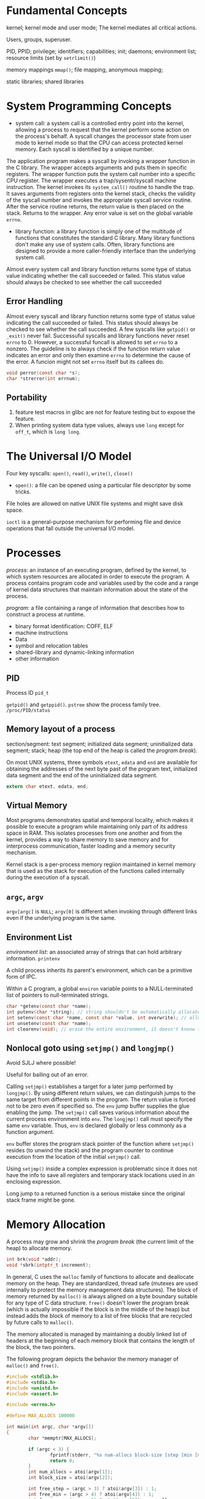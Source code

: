 * Fundamental Concepts

kernel; kernel mode and user mode; The kernel mediates all critical actions.

Users, groups, superuser.

PID, PPID; privilege; identifiers; capabilities; init; daemons; environment list; resource limits (set by ~setrlimit()~)

memory mappings ~mmap()~; file mapping, anonymous mapping;

static libraries; shared libraries

* System Programming Concepts

- system call: a system call is a controlled entry point into the kernel, allowing a process to request that the kernel perform some action on the process's behalf. A syscall changes the processor state from user mode to kernel mode so that the CPU can access protected kernel memory. Each syscall is identified by a unique number. 

The application program makes a syscall by invoking a wrapper function in the C library. The wrapper accepts arguments and puts them in specific registers. The wrapper function puts the system call number into a specific CPU register. The wrapper executes a trap/sysentr/syscall machine instruction. The kernel invokes its =system_call()= routine to handle the trap. It saves arguments from registers onto the kernel stack, checks the validity of the syscall number and invokes the appropriate syscall service routine. After the service routine returns, the return value is then placed on the stack. Returns to the wrapper. Any error value is set on the global variable =errno=.

- library function: a library function is simply one of the multitude of functions that constitutes the standard C library. Many library functions don't make any use of system calls. Often, library functions are designed to provide a more caller-friendly interface than the underlying system call.

Almost every system call and library function returns some type of status value indicating whether the call succeeded or failed.  This status value should always be checked to see whether the call succeeded

** Error Handling

Almost every syscall and library function returns some type of status value indicating the call succeeded or failed. This status should always be checked to see whether the call succeeded. A few syscalls like =getpid()= or =_exit()= never fail. Successuful syscalls and library functions never reset =errno= to 0. However, a successful funcall is allowed to set =errno= to a nonzero. The guideline is to always check if the function return value indicates an error and only then examine =errno= to determine the cause of the error. A funcion might not set =errno= itself but its callees do.

#+BEGIN_SRC c
  void perror(const char *s); 
  char *strerror(int errnum);
#+END_SRC

** Portability

1. feature test macros in glibc are not for feature testing but to expose the feature.
2. When printing system data type values, always use =long= except for =off_t=, which is =long long=.

* The Universal I/O Model
  
Four key syscalls: =open()=, =read()=, =write()=, =close()=

- =open()=: a file can be opened using a particular file descriptor by some tricks.

File holes are allowed on native UNIX file systems and might save disk space.

=ioctl= is a general-purpose mechanism for performing file and device operations that fall outside the universal I/O model.

* Processes

/process/: an instance of an executing program, defined by the kernel, to which system resources are allocated in order to execute the program. A process contains program code and variables used by the code and a range of kernel data structures that maintain information about the state of the process.

/program/: a file containing a range of information that describes how to construct a process at runtime.
    + binary format identification: COFF, ELF
    + machine instructions
    + Data
    + symbol and relocation tables
    + shared-library and dynamic-linking information
    + other information

** PID
   
Process ID =pid_t=

=getpid()= and =getppid()=. =pstree= show the process family tree. =/proc/PID/status=

** Memory layout of a process
   
section/segment: text segment; initialized data segment; uninitialized data segment; stack; heap (the top end of the heap is called the /program break/).

On most UNIX systems, three symbols =etext=, =edata= and =end= are available for obtaining the addresses of the next byte past of the program text, initialized data segment and the end of the uninitialized data segment.

#+BEGIN_SRC C
 extern char etext, edata, end; 
#+END_SRC

** Virtual Memory

Most programs demonstrates spatial and temporal locality, which makes it possible to execute a program while maintaining only part of its address space in RAM. This isolates processes from one another and from the kernel, provides a way to share memory to save memory and for interprocess communication, faster loading and a memory security mechanism.

Kernel stack is a per-process memory regiion maintained in kernel memory that is used as the stack for execution of the functions called internally during the execution of a syscall.

** =argc=, =argv=

=argv[argc]= is =NULL=; =argv[0]= is different when invoking through different links even if the underlying program is the same.

** Environment List

/environment list/: an associated array of strings that can hold arbitrary information. =printenv=

A child process inherits its parent's environment, which can be a primitive form of IPC. 
 
Within a C program, a global =environ= variable points to a NULL-terminated list of pointers to null-terminated strings.

#+BEGIN_SRC C
  char *getenv(const char *name);
  int putenv(char *string); // string shouldn't be automatically allocated
  int setenv(const char *name, const char *value, int overwrite); // allocate memory
  int unsetenv(const char *name);
  int clearenv(void); // erase the entire environment, it doesn't knonw the buffer provided to putenv
#+END_SRC
 
** Nonlocal goto using =setjmp()= and =longjmp()=
   
Avoid SJLJ where possible!
 
Useful for bailing out of an error.

Calling =setjmp()= establishes a target for a later jump performed by =longjmp()=. By using different return values, we can distinguish jumps to the same target from different points in the program. The return value is forced not to be zero even if specified so. The =env= jump buffer supplies the glue enabling the jump. The =setjmp()= call saves various information about the current process environment into =env=. The =longjmp()= call must specify the same =env= variable. Thus, =env= is declared globally or less commonly as a function argument.

=env= buffer stores the program stack pointer of the function where =setjmp()= resides (to unwind the stack) and the program counter to continue execution from the location of the initial =setjmp()= call.

Using =setjmp()= inside a complex expression is problematic since it does not have the info to save all registers and temporary stack locations used in an enclosing expression.

Long jump to a returned function is a serious mistake since the original stack frame might be gone.

* Memory Allocation
  
A process may grow and shrink the /program break/ (the current limit of the heap) to allocate memory.

#+BEGIN_SRC C
       int brk(void *addr);
       void *sbrk(intptr_t increment);
#+END_SRC

In general, C uses the =malloc= family of functions to allocate and deallocate memory on the heap. They are standardized, thread safe (mutexes are used internally to protect the memory management data structures). The block of memory returned by =malloc()= is always aligned on a byte boundary suitable for any type of C data structure. =free()= doesn't lower the program break (which is actually impossible if the block is in the middle of the heap) but instead adds the block of memory to a list of free blocks that are recycled by future calls to =malloc()=.

The memory allocated is managed by maintaining a doubly linked list of headers at the beginning of each memory block that contains the length of the block, the two pointers.

The following program depicts the behavior the memory manager of =malloc()= and =free()=.

#+BEGIN_SRC C
  #include <stdlib.h>
  #include <stdio.h>
  #include <unistd.h>
  #include <assert.h>

  #include <errno.h>

  #define MAX_ALLOCS 100000

  int main(int argc, char *argv[])
  {
          char *memptr[MAX_ALLOCS];

          if (argc < 3) {
                  fprintf(stderr, "%s num-allocs block-size [step [min [max]]]\n", argv[0]);
                  return 0;
          }
          int num_allocs = atoi(argv[1]);
          int block_size = atoi(argv[2]);

          int free_step = (argc > 3) ? atoi(argv[3]) : 1;
          int free_min = (argc > 4) ? atoi(argv[4]) : 1;
          int free_max = (argc > 5) ? atoi(argv[5]) : num_allocs;
          if (free_max > num_allocs) 
                free_max = num_allocs;

          void *init_brk = sbrk(0);
          printf("Initial program break %10p\n", init_brk);
          printf("Allocating %d*%d bytes\n", num_allocs, block_size);

          for (int j = 0; j < num_allocs; j++) {
                  memptr[j] = malloc(block_size);
                  if (memptr[j] == NULL) {
                          fprintf(stderr, "Failed on malloc()\n");
                          return ENOMEM;
                  }
          }

          void *malloc_brk = sbrk(0);
          printf("Current program break %10p, %ld KB grown\n", malloc_brk, (malloc_brk - init_brk) / 1024);

          for (int j = free_min; j < free_max; j += free_step)
                  free(memptr[j]);

          void *free_brk = sbrk(0);
          printf("After freeing program break %10p, %ld KB shrinked\n", free_brk, (malloc_brk - free_brk) / 1024);

          return EXIT_SUCCESS;
  }

#+END_SRC


glibc provides some tools to debug memory issues.
1. =mtrace()=, =muntrace()=: turn tracing of memory allocation calls on and off. Calls to =mtrace()= are ignored by set-user-ID and set-group-ID programs.
2. =-lmcheck=, =mcheck()=, =mprobe()=: perform consistency checks on block of allocated memory.
3. =MALLOC_CHECK= envvar controls how a program responds to memory allocation.

Other tools include /Electric Fence/, /dmalloc/, /Valgrind/, and /Insure++/.

=mallopt()= and =mallinfo()= are glibc functions for controlling and monitoring =malloc()=

=posix_memalign()=, =aligned_alloc()=,m =memalign()= are for aligned memory allocation.

=alloca()= allocates memory on the stack, present on most UNIX implementations. =alloca()= can be fast since it allocates memory on the stack, which only requires the stack pointer to move a bit. Using =alloca()= might be useful with SJLJ.

* Users and Groups
  
#+BEGIN_SRC C
struct passwd *getpwent(void);
void setpwent(void);
void endpwent(void);
#+END_SRC

  
** =/etc/passwd=
   
1. Login name (username): it is possible to one UID to have multiple login names that associated with different sets of groups.
2. Encrypted password (shadowed by shadow passwords)
3. UID
4. GID: primary group
5. comment
6. home directory
7. login shell

Within a system like NIS (Network Information System) or LDAP (Lightweight Directory Access Protocol), part or all of this information is stored on a remote system.

#+BEGIN_SRC C
struct passwd *getpwnam(const char *name);
struct passwd *getpwuid(uid_t uid);
#+END_SRC


** =/etc/shadow=
   
Contains encrypted passwords and is readable only the privileged programs.

#+BEGIN_SRC C
struct spwd *getspnam(const char *name);
struct spwd *getspent(void);
void setspent(void);
void endspent(void);
#+END_SRC
 

** =/etc/group=

- group name
- encrypted password (not actually useful nowadays)
- GID
- user list

#+BEGIN_SRC C
struct group *getgrnam(const char *name);
struct group *getgrgid(gid_t gid);
#+END_SRC

** Authenticating a User
   
#+BEGIN_SRC C
char *crypt(const char *key, const char *salt);
char *getpass(const char *prompt);
#+END_SRC

#+BEGIN_SRC C
 #define _XOPEN_SOURCE

#include <stdlib.h>
#include <stdio.h>
#include <string.h>

#include <pwd.h>
#include <shadow.h>
#include <sys/types.h>
#include <unistd.h>

#include <errno.h>

int main(int argc, char *argv[])
{
        long login_name_max = sysconf(_SC_LOGIN_NAME_MAX);

        char *username = malloc(login_name_max + 1);
        if (username == NULL)
                return -1;

        printf("Enter User Name:");
        char *un = fgets(username, login_name_max, stdin);
        if (un == NULL)
                goto cleanup;

        size_t name_len = strlen(username);
        if (username[name_len-1] == '\n')
                username[name_len-1] = '\0';

        char *passwd_clear = getpass("Enter Password:");
        if (passwd_clear == NULL)
                goto cleanup;

        struct spwd *pwd =  getspnam(username);
        if (pwd == NULL)
                goto cleanup;

        char *crypted_passwd = crypt(passwd_clear, pwd->sp_pwdp);
        if (strcmp(crypted_passwd, pwd->sp_pwdp) == 0) {
                printf("You've logged in but you just can't do anything\n");
        } else {
                printf("You are rejected!\n");
        }

        return 0;

        cleanup:
                free(username);
        return -2;


}
 
#+END_SRC

* Process Credentials
  
=/etc/PID/status= for real, effective, saved, and filesystem IDs of a process.

#+BEGIN_SRC C
    // for setting effective IDs
    int setuid(uid_t uid); // may change real and saved IDs, there are some subtle rules behind this
    int setgid(gid_t gid);

    int setreuid(uid_t ruid, uid_t euid);
    int setregid(gid_t rgid, gid_t egid);
    // nonstandard
  
    #define _GNU_SOURCE         /* See feature_test_macros(7) */

    int getresuid(uid_t *ruid, uid_t *euid, uid_t *suid);
    int getresgid(gid_t *rgid, gid_t *egid, gid_t *sgid);
    int setresuid(uid_t ruid, uid_t euid, uid_t suid);
    int setresgid(gid_t rgid, gid_t egid, gid_t sgid);
#+END_SRC


** Real User ID and Real Group ID
   
Identify the User and Group to Which the Process Belongs

#+BEGIN_SRC C
uid_t getuid(void);
gid_t getgid(void);
#+END_SRC

   
** Effective User ID and Effective Group ID
   
Used to determine the permissions granted to a process when it tries to perform various operations: a process whose effective user ID is 0 has all of the privileges of the superuser. Normally, the effective user ID and group ID have the same values as the corresponding real ID. To assume different values, 
  1. use some syscalls
  2. execute set-user-ID and set-group-ID programs
 
#+BEGIN_SRC C
  uid_t geteuid(void);
  gid_t getegid(void);

  int seteuid(uid_t euid); // perferred for set-UID-root programs to temporarily drop root privilege
  int setegid(gid_t egid);
#+END_SRC


** Set-User-ID and Set-Group-ID Programs
   
A set-user-ID program allows a process to gain privileges by setting the process's effective user ID to the same value as the user ID (owner) of the executable file.

** Saved Set-UID and Saved Set-GID
   
Various syscalls calls allow a set-UID program to switch its effective user ID between the values of the real user ID and the saved set-user-ID. A program can temporarily drop and regain whatever privileges are associated with the user (group) ID of the =exec=-ed file. It is a secure programming practice for set-UID and set-GID programs to operate under the unprivileged ID whenever the program doesn't actually need to perform any operations associated with the privileged ID.

** Filesystem UID and Filesystem GID (Mainly for historic reason)
   
On Linux, it is the filesystem user and group IDs in conjunction with the supplementary group IDs that are used to determine permissions when performing filesystem operations.

Normally, they are of the same values as the effective IDs. Unless these two syscalls are used.

#+BEGIN_SRC C
  int setfsuid(uid_t fsuid);
  int setfsgid(uid_t fsgid);
#+END_SRC
 
** Supplementary GID
   
A new process inherits these IDs from its parent.

#+BEGIN_SRC C
  int getgroups(int size, gid_t list[]);
  int setgroups(size_t size, const gid_t *list);
  int initgroups(const char *user, gid_t group);

#+END_SRC
